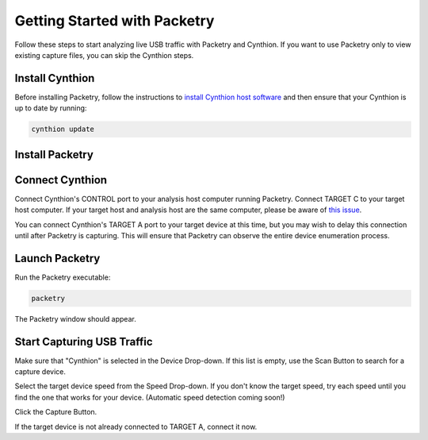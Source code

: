 =============================
Getting Started with Packetry
=============================

Follow these steps to start analyzing live USB traffic with Packetry and Cynthion. If you want to use Packetry only to view existing capture files, you can skip the Cynthion steps.

Install Cynthion
----------------

Before installing Packetry, follow the instructions to `install Cynthion host software <https://cynthion.readthedocs.io/en/latest/getting_started.html>`__ and then ensure that your Cynthion is up to date by running:

.. code::

   cynthion update


Install Packetry
----------------

.. tab:: Linux

    .. tab:: Pre-built

        Download ``packetry-x86_64.AppImage`` from the `latest release <https://github.com/greatscottgadgets/packetry/releases/latest>`__. Follow the `AppImage Quickstart instructions <https://docs.appimage.org/introduction/quickstart.html>`__ to make the file executable.

    .. tab:: From source code

        **Install Prerequisites**

        Install the Rust build tools, other essential build tools, and GTK 4 headers:

        .. tab:: Debian/Ubuntu

            .. code::

                apt install rustc cargo build-essential libgtk-4-dev git

        .. tab:: Fedora

            .. code::

                yum install rust cargo make gcc gcc-c++ gtk4-devel pango-devel git

        Note that Packetry requires a minimum Rust version of 1.74. If your distribution's packages are older than this, use `rustup <https://rustup.rs/>`__ to get the latest Rust toolchain and manage your Rust installation.

        **Download Packetry Source Code**

        Clone the Packetry repository:

        .. code::

            git clone https://github.com/greatscottgadgets/packetry.git

        **Build and Install Packetry**

        .. code::

            cd packetry
            cargo build --release
            sudo cp target/release/packetry /usr/local/bin

        Hint: You can copy the ``packetry`` executable to any directory in your ``PATH`` instead of ``/usr/local/bin``. If you've used ``rustup`` and have ``~/.cargo/bin`` in your ``PATH``, ``~/.cargo/bin`` is a great choice!

        Note: Do not build with ``--all-features``. All the optional features currently in the package are for debug/test purposes only, and will prevent or degrade normal use of the application if enabled. See ``Cargo.toml`` for details.

.. tab:: macOS

    .. tab:: Pre-built

        Use `Homebrew <https://brew.sh/>`__ to install Packetry:

        .. code::

            brew install packetry

    .. tab:: From source code

        **Install Prerequisites**

        Use `rustup <https://rustup.rs/>`__ to install the latest Rust toolchain and manage your Rust installation.

        Use `Homebrew <https://brew.sh/>`__ to install GTK 4:

        .. code::

            brew install gtk4

        **Download Packetry Source Code**

        Clone the Packetry repository:

        .. code::

            git clone https://github.com/greatscottgadgets/packetry.git

        **Build and Install Packetry**

        .. code::

            cd packetry
            cargo build --release
            cp target/release/packetry ~/.cargo/bin

        Hint: You can copy the ``packetry`` executable to any directory in your ``PATH`` instead of ``~/.cargo/bin``. If you've used ``rustup``, ``~/.cargo/bin`` should be in your ``PATH``. Otherwise ``/usr/local/bin`` is a great choice!

        Note: Do not build with ``--all-features``. All the optional features currently in the package are for debug/test purposes only, and will prevent or degrade normal use of the application if enabled. See ``Cargo.toml`` for details.

.. tab:: Windows

    .. tab:: Pre-built

        Download and run the Windows installer from the `latest release <https://github.com/greatscottgadgets/packetry/releases/latest>`__.

    .. tab:: From source code

        **Install Prerequisites**

        Building Packetry requires that the GTK 4 libraries and header files are available and discoverable via the ``pkg-config`` mechanism. There are several ways you can arrange this; if in doubt we suggest using `vcpkg <https://vcpkg.io/en/>`__:

        .. code:: bat

            git clone https://github.com/microsoft/vcpkg.git
            cd vcpkg
            bootstrap-vcpkg.bat

        This next step will take a while. It builds and installs GTK and all its dependencies from source:

        .. code:: bat

            vcpkg install gtk pkgconf

        Set environment variables so that Packetry can find its dependencies:

        .. code:: bat

            set PKG_CONFIG=%CD%\installed\x64-windows\tools\pkgconf\pkgconf.exe
            set PKG_CONFIG_PATH=%CD%\installed\x64-windows\lib\pkgconfig
            set PATH=%PATH%;%CD%\installed\x64-windows\bin
            cd ..

        These environment variables will only persist for the lifetime of the current command window, so you may want to set them up elsewhere for future use.

        **Download Packetry Source Code**

        Clone the Packetry repository:

        .. code:: bat

            git clone https://github.com/greatscottgadgets/packetry.git

        **Build and Install Packetry**

        .. code:: bat

            cd packetry
            cargo build --release
            set PATH=%PATH%;%CD%\target\release

        This ``PATH`` modification will only persist for the lifetime of the current command window, so you may want to set it up elsewhere for future use. Alternatively you can copy ``target\release\packetry`` to a location already in your ``PATH``.

        Note: Do not build with ``--all-features``. All the optional features currently in the package are for debug/test purposes only, and will prevent or degrade normal use of the application if enabled. See ``Cargo.toml`` for details.


Connect Cynthion
----------------

Connect Cynthion's CONTROL port to your analysis host computer running Packetry. Connect TARGET C to your target host computer. If your target host and analysis host are the same computer, please be aware of `this issue <https://github.com/greatscottgadgets/packetry/issues/122>`__.

You can connect Cynthion's TARGET A port to your target device at this time, but you may wish to delay this connection until after Packetry is capturing. This will ensure that Packetry can observe the entire device enumeration process.

.. image:: ../images/cynthion-connections-packetry.svg
  :width: 800
  :alt: Connection diagram for using Cynthion with Packetry.


Launch Packetry
---------------

Run the Packetry executable:

.. code::

    packetry

The Packetry window should appear.


Start Capturing USB Traffic
---------------------------

Make sure that "Cynthion" is selected in the Device Drop-down. If this list is empty, use the Scan Button to search for a capture device.

Select the target device speed from the Speed Drop-down. If you don't know the target speed, try each speed until you find the one that works for your device. (Automatic speed detection coming soon!)

Click the Capture Button.

If the target device is not already connected to TARGET A, connect it now.

